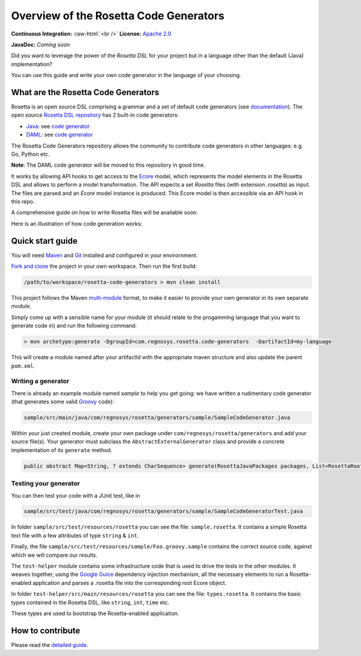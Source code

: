 Overview of the Rosetta Code Generators
=======================================


.. role:: raw-html(raw)
    :format: html

**Continuous Integration:** |Codefresh build status| :raw-html:`<br />`
**License:** `Apache 2.0 <http://www.apache.org/licenses/LICENSE-2.0>`_

**JavaDoc:** *Coming soon*

Did you want to leverage the power of the *Rosetta DSL* for your project but in a language other than the default (Java) implementation?

You can use this guide and write your own code generator in the language of your choosing.

What are the Rosetta Code Generators
------------------------------------

Rosetta is an open source DSL comprising a grammar and a set of default code generators (see `documentation <https://docs.rosetta-technology.io/dsl/readme.html>`_). The open source `Rosetta DSL repository <https://github.com/REGnosys/rosetta-dsl>`_ has 2 built-in code generators:

- `Java <https://www.oracle.com/java/>`_: see `code generator <https://github.com/REGnosys/rosetta-dsl/blob/master/com.regnosys.rosetta/src/com/regnosys/rosetta/generator/java/object/ModelObjectGenerator.xtend>`_
- `DAML <https://daml.com/>`_: see `code generator <https://github.com/REGnosys/rosetta-dsl/blob/master/com.regnosys.rosetta/src/com/regnosys/rosetta/generator/daml/object/DamlModelObjectGenerator.xtend>`_

The Rosetta Code Generators repository allows the community to contribute code generators in other languages: e.g. Go, Python etc.

**Note**: The DAML code generator will be moved to this repository in good time. 

It works by allowing API hooks to get access to the `Ecore <https://wiki.eclipse.org/Ecore>`_ model, which represents the model elements in the Rosetta DSL and allows to perform a model transformation. The API expects a set *Rosetta* files (with extension *.rosetta*) as input. The files are parsed and an *Ecore* model instance is produced. This Ecore model is then accessible via an API hook in this repo.

A comprehensive guide on how to write Rosetta files will be available soon.

Here is an illustration of how code generation works:

.. figure:: /images/rosetta-language-code-generation.png?raw=true


Quick start guide
-----------------

You will need `Maven <http://maven.apache.org/>`_ and `Git <https://git-scm.com/>`_ installed and configured in your envirornment.

`Fork and clone <https://help.github.com/articles/fork-a-repo>`_ the project in your own workspace. Then run the first build:

.. code-block:: Java

 /path/to/workspace/rosetta-code-generators > mvn clean install

This project follows the Maven `multi-module <https://maven.apache.org/guides/mini/guide-multiple-modules.html>`_ format, to make it easier to provide your own generator in its own separate module.

Simply come up with a sensible name for your module (it should relate to the progamming language that you want to generate code in) and run the following command:

.. code-block:: Java

 > mvn archetype:generate -DgroupId=com.regnosys.rosetta.code-generators  -DartifactId=my-language

This will create a module named after your artifactId with the appropriate maven structure and also update the parent ``pom.xml``.

Writing a generator
^^^^^^^^^^^^^^^^^^^

There is already an example module named *sample* to help you get going:  we have written a rudimentary code generator (that generates some valid `Groovy <https://groovy-lang.org/>`_ code): 

.. code-block:: Java

 sample/src/main/java/com/regnosys/rosetta/generators/sample/SampleCodeGenerator.java

Within your just created module, create your own package under ``com/regnosys/rosetta/generators`` and add your source file(s). Your generator must subclass the ``AbstractExternalGenerator`` class and provide a concrete implementation of its ``generate`` method.

.. code-block:: Java

 public abstract Map<String, ? extends CharSequence> generate(RosettaJavaPackages packages, List<RosettaRootElement> elements, String version);

Testing your generator
^^^^^^^^^^^^^^^^^^^^^^

You can then test your code with a JUnit test, like in

.. code-block:: Java

 sample/src/test/java/com/regnosys/rosetta/generators/sample/SampleCodeGeneratorTest.java

In folder ``sample/src/test/resources/rosetta`` you can see the file: ``sample.rosetta``. It contains a simple Rosetta text file with a few attributes of type ``string`` & ``int``.

Finally, the file ``sample/src/test/resources/sample/Foo.groovy.sample`` contains the correct source code, against which we will compare our results.

The ``test-helper`` module contains some infrastructure code that is used to drive the tests in the other modules. It weaves together, using the `Google Guice <https://github.com/google/guice/>`_ dependency injection mechanism, all the necessary elements to run a Rosetta-enabled application and parses a .rosetta file into the corresponding root Ecore object.

In folder ``test-helper/src/main/resources/rosetta`` you can see the file: ``types.rosetta``. It contains the basic types contained in the Rosetta DSL, like ``string``, ``int``, ``time`` etc.

These types are used to bootstrap the Rosetta-enabled application.


How to contribute
-----------------

Please read the `detailed guide </CONTRIBUTING.md>`_.

.. |Codefresh build status| image:: https://g.codefresh.io/api/badges/pipeline/regnosysops/REGnosys%2Frosetta-code-generators%2Frosetta-code-generators?branch=master&key=eyJhbGciOiJIUzI1NiJ9.NWE1N2EyYTlmM2JiOTMwMDAxNDRiODMz.ZDeqVUhB-oMlbZGj4tfEiOg0cy6azXaBvoxoeidyL0g&type=cf-1
   :target: https://g.codefresh.io/pipelines/rosetta-code-generators/builds?repoOwner=REGnosys&repoName=rosetta-code-generators&serviceName=REGnosys%2Frosetta-code-generators&filter=trigger:build~Build;branch:master;pipeline:5d0a15a6a52a3deca9db7236~rosetta-code-generators
